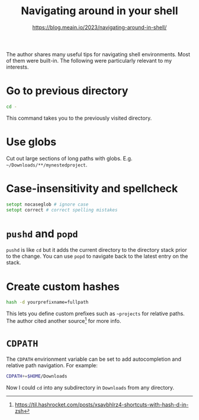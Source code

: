 #+title: Navigating around in your shell

#+author: [[https://blog.meain.io/2023/navigating-around-in-shell/]]
The author shares many useful tips for navigating shell environments.
Most of them were built-in. The following were particularly relevant to
my interests.

* Go to previous directory
:PROPERTIES:
:CUSTOM_ID: go-to-previous-directory
:END:
#+begin_src zsh
cd -
#+end_src

This command takes you to the previously visited directory.

* Use globs
:PROPERTIES:
:CUSTOM_ID: use-globs
:END:
Cut out large sections of long paths with globs. E.g.
=~/Downloads/**/mynestedproject=.

* Case-insensitivity and spellcheck
:PROPERTIES:
:CUSTOM_ID: case-insensitivity-and-spellcheck
:END:
#+begin_src zsh
setopt nocaseglob # ignore case
setopt correct # correct spelling mistakes
#+end_src

* =pushd= and =popd=
:PROPERTIES:
:CUSTOM_ID: pushd-and-popd
:END:
=pushd= is like =cd= but it adds the current directory to the directory
stack prior to the change. You can use =popd= to navigate back to the
latest entry on the stack.

* Create custom hashes
:PROPERTIES:
:CUSTOM_ID: create-custom-hashes
:END:
#+begin_src zsh
hash -d yourprefixname=fullpath
#+end_src

This lets you define custom prefixes such as =~projects= for relative
paths. The author cited another source[fn:1] for more info.

* =CDPATH=
:PROPERTIES:
:CUSTOM_ID: cdpath
:END:
The =CDPATH= envirionment variable can be set to add autocompletion and
relative path navigation. For example:

#+begin_src zsh
CDPATH+=$HOME/Downloads
#+end_src

Now I could =cd= into any subdirectory in =Downloads= from any
directory.

[fn:1] [[https://til.hashrocket.com/posts/xsavbhlrz4-shortcuts-with-hash-d-in-zsh]]
